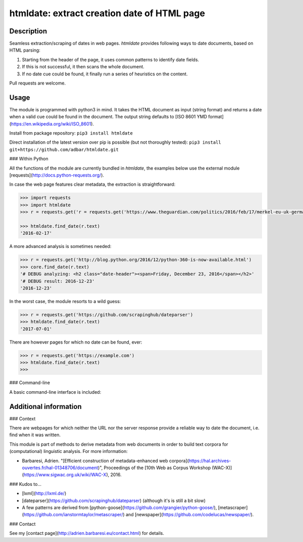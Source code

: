 htmldate: extract creation date of HTML page
============================================

.. image:: https://img.shields.io/pypi/v/htmldate.svg
    :target: https://pypi.python.org/pypi/htmldate

.. image:: https://img.shields.io/pypi/l/htmldate.svg
    :target: https://pypi.python.org/pypi/htmldate

.. image:: https://img.shields.io/pypi/pyversions/htmldate.svg
    :target: https://pypi.python.org/pypi/htmldate

.. image:: https://img.shields.io/pypi/status/htmldate.svg
    :target: https://pypi.python.org/pypi/htmldate


Description
-----------

Seamless extraction/scraping of dates in web pages. *htmldate* provides following ways to date documents, based on HTML parsing:

1. Starting from the header of the page, it uses common patterns to identify date fields.
2. If this is not successful, it then scans the whole document.
3. If no date cue could be found, it finally run a series of heuristics on the content.

Pull requests are welcome.


Usage
-----

The module is programmed with python3 in mind. It takes the HTML document as input (string format) and returns a date when a valid cue could be found in the document. The output string defaults to [ISO 8601 YMD format](https://en.wikipedia.org/wiki/ISO_8601).

Install from package repository: ``pip3 install htmldate``

Direct installation of the latest version over pip is possible (but not thoroughly tested):
``pip3 install git+https://github.com/adbar/htmldate.git``


### Within Python

All the functions of the module are currently bundled in *htmldate*, the examples below use the external module [requests](http://docs.python-requests.org/).

In case the web page features clear metadata, the extraction is straightforward:

.. code-block:: python

    >>> import requests
    >>> import htmldate
    >>> r = requests.get('r = requests.get('https://www.theguardian.com/politics/2016/feb/17/merkel-eu-uk-germany-national-interest-cameron-justified')

    >>> htmldate.find_date(r.text)
    '2016-02-17'

A more advanced analysis is sometimes needed:

.. code-block:: python

    >>> r = requests.get('http://blog.python.org/2016/12/python-360-is-now-available.html')
    >>> core.find_date(r.text)
    '# DEBUG analyzing: <h2 class="date-header"><span>Friday, December 23, 2016</span></h2>'
    '# DEBUG result: 2016-12-23'
    '2016-12-23'

In the worst case, the module resorts to a wild guess:

.. code-block:: python

    >>> r = requests.get('https://github.com/scrapinghub/dateparser')
    >>> htmldate.find_date(r.text)
    '2017-07-01'

There are however pages for which no date can be found, ever:

.. code-block:: python

    >>> r = requests.get('https://example.com')
    >>> htmldate.find_date(r.text)
    >>>


### Command-line

A basic command-line interface is included:

.. code-block:: bash
    $ wget -qO- "http://blog.python.org/2016/12/python-360-is-now-available.html" | htmldate
    2016-12-23


Additional information
----------------------

### Context

There are webpages for which neither the URL nor the server response
provide a reliable way to date the document, i.e. find when it was
written.

This module is part of methods to derive metadata from web documents in
order to build text corpora for (computational) linguistic analysis. For
more information:

-  Barbaresi, Adrien. "[Efficient construction of metadata-enhanced web corpora](https://hal.archives-ouvertes.fr/hal-01348706/document)", Proceedings of the [10th Web as Corpus Workshop (WAC-X)](https://www.sigwac.org.uk/wiki/WAC-X), 2016.

### Kudos to...

-  [lxml](http://lxml.de/)
-  [dateparser](https://github.com/scrapinghub/dateparser) (although it's is still a bit slow)
-  A few patterns are derived from
   [python-goose](https://github.com/grangier/python-goose/),
   [metascraper](https://github.com/ianstormtaylor/metascraper/) and
   [newspaper](https://github.com/codelucas/newspaper/).

### Contact

See my [contact page](http://adrien.barbaresi.eu/contact.html) for details.
